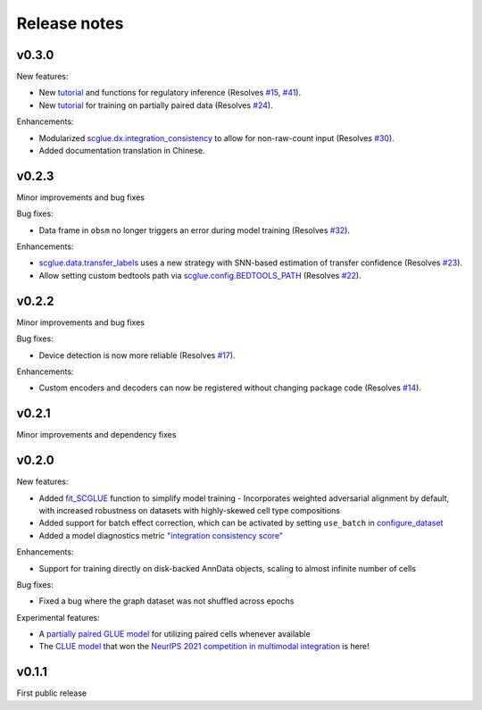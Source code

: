 Release notes
=============

v0.3.0
------

New features:

- New `tutorial <reginf.ipynb>`__ and functions for regulatory inference (Resolves `#15 <https://github.com/gao-lab/GLUE/issues/15>`__, `#41 <https://github.com/gao-lab/GLUE/issues/41>`__).
- New `tutorial <paired.ipynb>`__ for training on partially paired data (Resolves `#24 <https://github.com/gao-lab/GLUE/issues/24>`__).

Enhancements:

- Modularized `scglue.dx.integration_consistency <api/scglue.dx.integration_consistency.rst>`__ to allow for non-raw-count input (Resolves `#30 <https://github.com/gao-lab/GLUE/issues/30>`__).
- Added documentation translation in Chinese.

v0.2.3
------

Minor improvements and bug fixes

Bug fixes:

- Data frame in ``obsm`` no longer triggers an error during model training (Resolves `#32 <https://github.com/gao-lab/GLUE/issues/32>`__).

Enhancements:

- `scglue.data.transfer_labels <api/scglue.data.transfer_labels.rst>`__ uses a new strategy with SNN-based estimation of transfer confidence (Resolves `#23 <https://github.com/gao-lab/GLUE/issues/23>`__).
- Allow setting custom bedtools path via `scglue.config.BEDTOOLS_PATH <api/scglue.utils.ConfigManager.rst>`__ (Resolves `#22 <https://github.com/gao-lab/GLUE/issues/22>`__).

v0.2.2
------

Minor improvements and bug fixes

Bug fixes:

- Device detection is now more reliable (Resolves `#17 <https://github.com/gao-lab/GLUE/issues/17>`__).

Enhancements:

- Custom encoders and decoders can now be registered without changing package code (Resolves `#14 <https://github.com/gao-lab/GLUE/issues/14>`__).


v0.2.1
------

Minor improvements and dependency fixes


v0.2.0
------

New features:

- Added `fit_SCGLUE <api/scglue.models.fit_SCGLUE.rst>`__ function to simplify model training
  - Incorporates weighted adversarial alignment by default, with increased robustness on datasets with highly-skewed cell type compositions
- Added support for batch effect correction, which can be activated by setting ``use_batch`` in `configure_dataset <api/scglue.models.scglue.configure_dataset.rst>`__
- Added a model diagnostics metric `"integration consistency score" <api/scglue.models.dx.integration_consistency.rst>`__

Enhancements:

- Support for training directly on disk-backed AnnData objects, scaling to almost infinite number of cells

Bug fixes:

- Fixed a bug where the graph dataset was not shuffled across epochs

Experimental features:

- A `partially paired GLUE model <api/scglue.models.scglue.PairedSCGLUEModel.rst>`__ for utilizing paired cells whenever available
- The `CLUE model <api/scglue.models.scclue.SCCLUEModel.rst>`__ that won the `NeurIPS 2021 competition in multimodal integration <https://openproblems.bio/neurips_2021/>`__ is here!


v0.1.1
------

First public release
